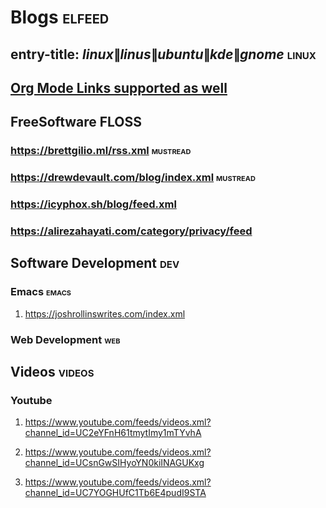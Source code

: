 * Blogs :elfeed:
** entry-title: \(linux\|linus\|ubuntu\|kde\|gnome\)                  :linux:
** [[http://orgmode.org][Org Mode Links supported as well]]
** FreeSoftware                                                       :FLOSS:
*** https://brettgilio.ml/rss.xml                                 :mustread:
*** https://drewdevault.com/blog/index.xml                        :mustread:
*** https://icyphox.sh/blog/feed.xml
*** https://alirezahayati.com/category/privacy/feed
** Software Development :dev:
*** Emacs                                                            :emacs:
**** https://joshrollinswrites.com/index.xml
*** Web Development :web:
** Videos :videos:
*** Youtube
**** https://www.youtube.com/feeds/videos.xml?channel_id=UC2eYFnH61tmytImy1mTYvhA
**** https://www.youtube.com/feeds/videos.xml?channel_id=UCsnGwSIHyoYN0kiINAGUKxg
**** https://www.youtube.com/feeds/videos.xml?channel_id=UC7YOGHUfC1Tb6E4pudI9STA
